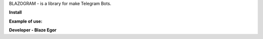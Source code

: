 BLAZOGRAM - is a library for make Telegram Bots.

**Install**


.. code-block:: console
  $ pip install blazogram


**Example of use:**


.. code-block:: python
  from blazogram import Bot, Dispatcher
  from blazogram.types import Message, CallbackQuery, ReplyKeyboardMarkup, KeyboardButton
  import asyncio


  bot = Bot(token='YOUR-BOT-TOKEN')
  dp = Dispatcher()


  @dp.message(text='/start')
  async def start_command(message: Message):
      kb = ReplyKeyboardMarkup()
      button = KeyboardButton(text='BUTTON')
      kb.add_button(button)
      await message.answer(text='Hello World!', reply_markup=kb)


  @dp.callback_query(data='data')
  async def some_func(callback: CallbackQuery):
      await callback.answer(text='Hello World!', show_alert=True)


  async def main():
      await bot.skip_updates()
      await dp.start_polling(bot)


  if __name__ == '__main__':
      asyncio.run(main())

**Developer - Blaze Egor**